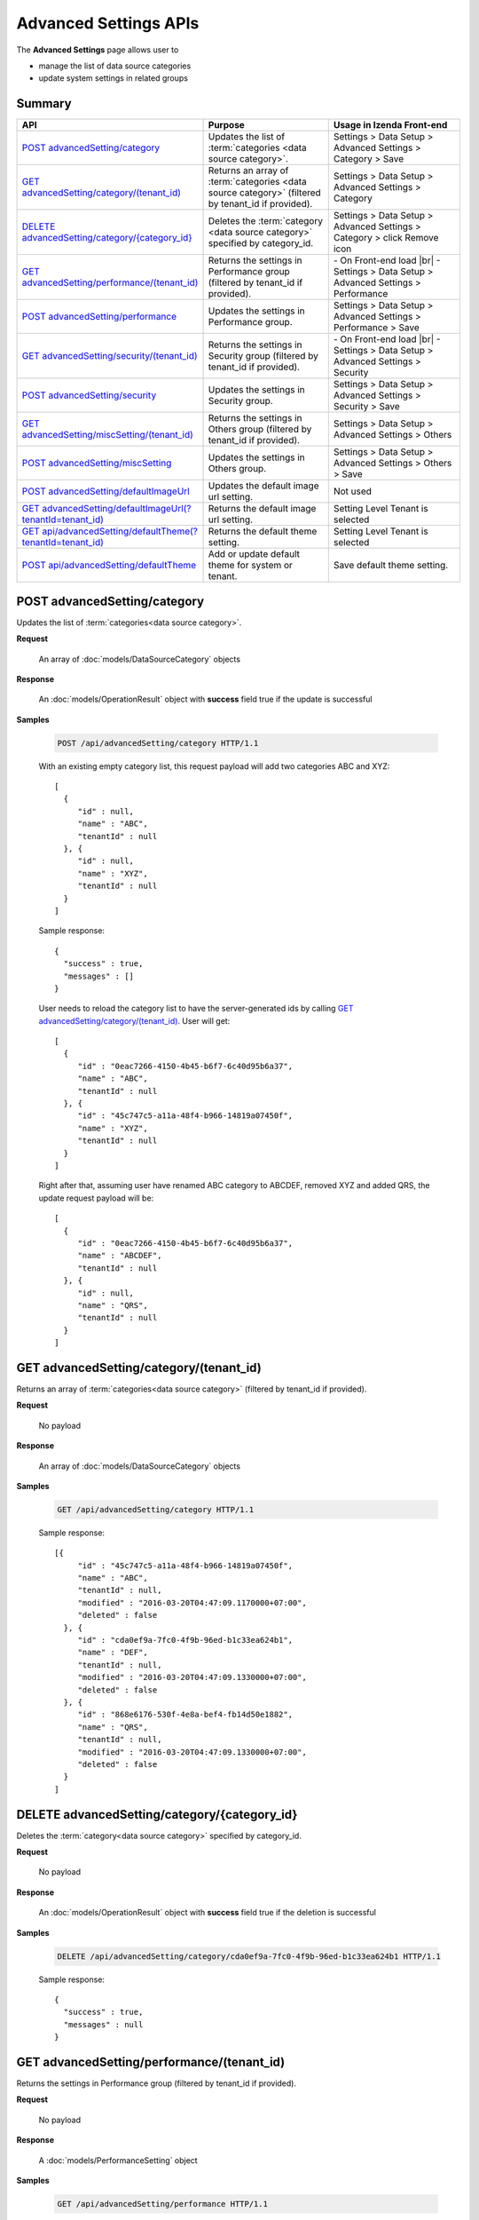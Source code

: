 

============================
Advanced Settings APIs
============================

The **Advanced Settings** page allows user to

* manage the list of data source categories
* update system settings in related groups

Summary
------------

.. list-table::
   :class: apitable
   :widths: 25 35 40
   :header-rows: 1

   * - API
     - Purpose
     - Usage in Izenda Front-end
   * - `POST advancedSetting/category`_
     - Updates the list of :term:`categories <data source category>`.
     - Settings > Data Setup > Advanced Settings > Category > Save
   * - `GET advancedSetting/category/(tenant_id)`_
     - Returns an array of :term:`categories <data source category>` (filtered by tenant_id if provided).
     - Settings > Data Setup > Advanced Settings > Category
   * - `DELETE advancedSetting/category/{category_id}`_
     - Deletes the :term:`category <data source category>` specified by category_id.
     - Settings > Data Setup > Advanced Settings > Category > click Remove icon
   * - `GET advancedSetting/performance/(tenant_id)`_
     - Returns the settings in Performance group (filtered by tenant_id if provided).
     - \- On Front-end load |br|
       \- Settings > Data Setup > Advanced Settings > Performance
   * - `POST advancedSetting/performance`_
     - Updates the settings in Performance group.
     - Settings > Data Setup > Advanced Settings > Performance > Save
   * - `GET advancedSetting/security/(tenant_id)`_
     - Returns the settings in Security group (filtered by tenant_id if provided).
     - \- On Front-end load |br|
       \- Settings > Data Setup > Advanced Settings > Security
   * - `POST advancedSetting/security`_
     - Updates the settings in Security group.
     - Settings > Data Setup > Advanced Settings > Security > Save
   * - `GET advancedSetting/miscSetting/(tenant_id)`_
     - Returns the settings in Others group (filtered by tenant_id if provided).
     - Settings > Data Setup > Advanced Settings > Others
   * - `POST advancedSetting/miscSetting`_
     - Updates the settings in Others group.
     - Settings > Data Setup > Advanced Settings > Others > Save
   * - `POST advancedSetting/defaultImageUrl`_
     - Updates the default image url setting.
     - Not used
   * - `GET advancedSetting/defaultImageUrl(?tenantId=tenant_id)`_
     - Returns the default image url setting.
     - Setting Level Tenant is selected
   * - `GET api/advancedSetting/defaultTheme(?tenantId=tenant_id)`_

       .. versionadded:: 2.9.0
     - Returns the default theme setting.
     - Setting Level Tenant is selected
   * - `POST api/advancedSetting/defaultTheme`_

       .. versionadded:: 2.9.0
     - Add or update default theme for system or tenant.
     - Save default theme setting.

.. _POST_advancedSetting/category:

POST advancedSetting/category
--------------------------------------------------------------

Updates the list of :term:`categories<data source category>`.

**Request**

    An array of :doc:`models/DataSourceCategory` objects

**Response**

    An :doc:`models/OperationResult` object with **success** field true if the update is successful

**Samples**

   .. code-block:: http

      POST /api/advancedSetting/category HTTP/1.1

   With an existing empty category list, this request payload will add two categories ABC and XYZ::

      [
        {
           "id" : null,
           "name" : "ABC",
           "tenantId" : null
        }, {
           "id" : null,
           "name" : "XYZ",
           "tenantId" : null
        }
      ]

   Sample response::

      {
        "success" : true,
        "messages" : []
      }

   User needs to reload the category list to have the server-generated ids by calling `GET advancedSetting/category/(tenant_id)`_. User will get::

      [
        {
           "id" : "0eac7266-4150-4b45-b6f7-6c40d95b6a37",
           "name" : "ABC",
           "tenantId" : null
        }, {
           "id" : "45c747c5-a11a-48f4-b966-14819a07450f",
           "name" : "XYZ",
           "tenantId" : null		
        }
      ]

   Right after that, assuming user have renamed ABC category to ABCDEF, removed XYZ and added QRS, the update request payload will be::

      [
        {
           "id" : "0eac7266-4150-4b45-b6f7-6c40d95b6a37",
           "name" : "ABCDEF",
           "tenantId" : null		
        }, {
           "id" : null,
           "name" : "QRS",
           "tenantId" : null		
        }
      ]

.. _GET_advancedSetting/category/(tenant_id):

GET advancedSetting/category/(tenant_id)
--------------------------------------------------------------

Returns an array of :term:`categories<data source category>` (filtered by tenant_id if provided).

**Request**

    No payload

**Response**

    An array of :doc:`models/DataSourceCategory` objects

**Samples**

   .. code-block:: http

      GET /api/advancedSetting/category HTTP/1.1

   Sample response::

      [{
           "id" : "45c747c5-a11a-48f4-b966-14819a07450f",
           "name" : "ABC",
           "tenantId" : null,
           "modified" : "2016-03-20T04:47:09.1170000+07:00",
           "deleted" : false
        }, {
           "id" : "cda0ef9a-7fc0-4f9b-96ed-b1c33ea624b1",
           "name" : "DEF",
           "tenantId" : null,
           "modified" : "2016-03-20T04:47:09.1330000+07:00",
           "deleted" : false
        }, {
           "id" : "868e6176-530f-4e8a-bef4-fb14d50e1882",
           "name" : "QRS",
           "tenantId" : null,
           "modified" : "2016-03-20T04:47:09.1330000+07:00",
           "deleted" : false
        }
      ]

.. _DELETE_advancedSetting/category/{category_id}:

DELETE advancedSetting/category/{category_id}
--------------------------------------------------------------

Deletes the :term:`category<data source category>` specified by category_id.

**Request**

    No payload

**Response**

    An :doc:`models/OperationResult` object with **success** field true if the deletion is successful

**Samples**

   .. code-block:: http

      DELETE /api/advancedSetting/category/cda0ef9a-7fc0-4f9b-96ed-b1c33ea624b1 HTTP/1.1

   Sample response::

      {
        "success" : true,
        "messages" : null
      }

GET advancedSetting/performance/(tenant_id)
--------------------------------------------------------------

Returns the settings in Performance group (filtered by tenant_id if provided).

**Request**

    No payload

**Response**

    A :doc:`models/PerformanceSetting` object

**Samples**

   .. code-block:: http

      GET /api/advancedSetting/performance HTTP/1.1

   Sample response::

      {
        "queryTimeoutValue" : 3600,
        "queryTimeoutDefaultValue" : 3600,
        "useNoLockValue" : true,
        "useNoLockDefaultValue" : true,
        "dataSourceLimitValue" : 1000,
        "dataSourceLimitDefaultValue" : 1000,
        "tenantId" : null
      }

POST advancedSetting/performance
--------------------------------------------------------------

Updates the settings in Performance group.

**Request**

    A :doc:`models/PerformanceSetting` object

**Response**

    An :doc:`models/OperationResult` object with **success** fied true if the update is successful

**Samples**

   .. code-block:: http

      POST /api/advancedSetting/performance HTTP/1.1

   Request payload to update Query Timeout to 360::

      {
        "queryTimeoutValue" : 360,
        "useNoLockValue" : true,
        "dataSourceLimitValue" : 1000,
        "tenantId" : null
      }

   Sample response::

      {
        "success" : true,
        "messages" : null
      }

GET advancedSetting/security/(tenant_id)
--------------------------------------------------------------

Returns the settings in Security group (filtered by tenant_id if provided).

**Request**

    No payload

**Response**

    A :doc:`models/SecuritySetting` object

**Samples**

   .. code-block:: http

      GET /api/advancedSetting/security HTTP/1.1

   Sample response::

      {
         "tenantFieldValue": "TenantID;UserID",
         "tenantFieldDefaultValue": "",
         "showTenantFieldValue": true,
         "showTenantFieldDefaultValue": true,
         "setAdditiveFieldAutoVisibleValue": false,
         "setAdditiveFieldAutoVisibleDefaultValue": false,
         "setAdditiveFieldAutoFilterableValue": false,
         "setAdditiveFieldAutoFilterableDefaultValue": false,
         "tenantId": null,
         "tenantFields": [
            {
               "name": "TenantID",
               "isSystem": true
            },
            {
               "name": "UserID",
               "isSystem": true
            }
         ],
         "allowShowTenant": true,
         "modified": "2017-02-15T06:31:15"
      }

POST advancedSetting/security
--------------------------------------------------------------

Updates the settings in Security group.

**Request**

    A :doc:`models/SecuritySetting` object

**Response**

    An :doc:`models/OperationResult` object with **success** field true if the update is successful

**Samples**

   .. code-block:: http

      POST /api/advancedSetting/security HTTP/1.1

   Request payload to set Additive Fields Auto Visible::

      {
        "showTenantFieldValue" : true,
        "setAdditiveFieldAutoVisibleValue" : true,
        "setAdditiveFieldAutoFilterableValue" : false,
        "tenantId" : null
      }

   Sample response::

      {
        "success" : true,
        "messages" : null
      }

GET advancedSetting/miscSetting/(tenant_id)
--------------------------------------------------------------

Returns the settings in Others group (filtered by tenant_id if provided).

**Request**

    A :doc:`models/Entity` object

**Response**

    An :doc:`models/OtherSetting` object

**Samples**

   .. code-block:: http

      GET /api/advancedSetting/miscSetting HTTP/1.1

   Sample response::

      {
         "sortColumnNameValue": false,
         "sortColumnNameDefaultValue": false,
         "trimTimeInJoinsValue": true,
         "trimTimeInJoinsDefaultValue": true,
         "timezoneForDataOffsetValue": 0,
         "timezoneForDataOffsetDefaultValue": 0,
         "timezoneForTimestampOffsetValue": 0,
         "timezoneForTimestampOffsetDefaultValue": 0,
         "convertNullToEmptyStringValue": false,
         "convertNullToEmptyStringDefaultValue": false,
         "showSchemaNameValue": false,
         "showSchemaNameDefaultValue": false,
         "showIntroductionTextValue": false,
         "showIntroductionTextDefaultValue": false,
         "introductionTextValue": "",
         "introductionTextDefaultValue": "",
         "sendToDiskPathValue": "",
         "sendToDiskPathDefaultValue": "",
         "tenantId": null,
         "modified": "2017-02-15T07:29:25.3300651"
         "hideReportHeaderAndFooterValue": true,
         "hideReportHeaderAndFooterDefaultValue": false
      }

POST advancedSetting/miscSetting
--------------------------------------------------------------

Updates the settings in Others group.

**Request**

    An :doc:`models/OtherSetting` object

**Response**

    An :doc:`models/OperationResult` object with **success** field true if the update is successful

**Samples**

   .. code-block:: http

      POST /api/advancedSetting/miscSetting HTTP/1.1

   Request payload to set Timezone Offset to -4::

      {
         "sortColumnNameValue": false,
         "trimTimeInJoinsValue": true,
         "timezoneForDataOffsetValue": "-4",
         "timezoneForTimestampOffsetValue": "0",
         "convertNullToEmptyStringValue": false,
         "showSchemaNameValue": false,
         "showIntroductionTextValue": false,
         "introductionTextValue": "",
         "sendToDiskPathValue": "",
         "sortColumnNameDefaultValue": false,
         "trimTimeInJoinsDefaultValue": true,
         "timezoneForDataOffsetDefaultValue": 0,
         "timezoneForTimestampOffsetDefaultValue": 0,
         "convertNullToEmptyStringDefaultValue": false,
         "showSchemaNameDefaultValue": false,
         "showIntroductionTextDefaultValue": false,
         "introductionTextDefaultValue": "",
         "sendToDiskPathDefaultValue": "",
         "tenantId": null,
         "modified": "2017-02-15T07:29:25.3300651",
         "hideReportHeaderAndFooterValue":true
      }

   Sample response::

      {
        "success" : true,
        "messages" : null
      }

POST advancedSetting/defaultImageUrl
-----------------------------------------------------------

Updates the default image url setting.

**Request**

   Payload: an :doc:`models/AdvancedSetting` object

**Response**

   The saved :doc:`models/AdvancedSetting` object with **name** field value "DefaultImageUrl"

**Samples**

   .. code-block:: http

      POST /api/advancedSetting/defaultImageUrl HTTP/1.1

   Payload::

      {
         "value": "http://localhost/img/default.png",
         "tenantId": null
      }

   Response::

      {
         "id": "c8ecf9fd-196d-44a3-90ec-97f393ebfc0c",
         "name": "DefaultImageUrl",
         "value": "http://localhost/img/default.png",
         "defaultValue": null,
         "type": null,
         "tenantId": null,
         "deleted": false,
         "modified": "2017-04-12T16:55:11.4884228Z"
      }

GET advancedSetting/defaultImageUrl(?tenantId=tenant_id)
-----------------------------------------------------------

Returns the default image url setting.

**Request**

   No payload

   Optional querystring: ?tenantId=<the id of the tenant>

**Response**

   An :doc:`models/AdvancedSetting` object

**Samples**

   .. code-block:: http

      GET /api/advancedSetting/defaultImageUrl HTTP/1.1

   Response::

      {
         "id": "c8ecf9fd-196d-44a3-90ec-97f393ebfc0c",
         "name": "DefaultImageUrl",
         "value": "http://localhost/img/default.png",
         "defaultValue": null,
         "type": null,
         "tenantId": null,
         "deleted": false,
         "modified": "2017-04-12T16:55:11.4900000+07:00"
      }

GET api/advancedSetting/defaultTheme(?tenantId=tenant_id)
------------------------------------------------------------

.. versionadded:: 2.9.0

Returns the default theme setting.

**Request**

   No payload

   Optional querystring: ?tenantId=<the id of the tenant>

**Response**

   An :doc:`models/AdvancedSetting` object

**Samples**

   .. code-block:: http

      GET /api/advancedSetting/defaultTheme HTTP/1.1

   Response::

      {  
         "id":"04d46221-24e0-4363-b2f6-99370d85ebe6",
         "name":"DefaultTheme",
         "value":"Monte Carlo",
         "defaultValue":null,
         "type":"Others",
         "tenantId":null,
         "deleted":false,
         "modified":"2018-05-22T06:43:56.0000000+07:00"
      }

   .. code-block:: http

      GET /api/advancedSetting/defaultTheme/c39a4500-b902-4e5b-ae86-901c09b71516 HTTP/1.1

   Response::

      {
         "id": "06a83a57-39c0-44d4-841d-aa56e2d15ba7",
         "name": "DefaultTheme",
         "value": "Morning Sky",
         "defaultValue": null,
         "type": "Others",
         "tenantId": "c39a4500-b902-4e5b-ae86-901c09b71516",
         "deleted": false,
         "modified": "2018-05-22T10:20:07.2700000+07:00"
      }

POST api/advancedSetting/defaultTheme
-----------------------------------------


.. versionadded:: 2.9.0

Add or update default theme for system or tenant.

**Request**

   Payload: an :doc:`models/AdvancedSetting` object

**Response**

   The saved :doc:`models/AdvancedSetting` object with **name** field value is "DefaultTheme"

**Samples**

   .. code-block:: http

      POST /api/advancedSetting/defaultTheme HTTP/1.1

   Response::

      {  
         "id":"04d46221-24e0-4363-b2f6-99370d85ebe6",
         "name":"DefaultTheme",
         "value":"Monte Carlo",
         "defaultValue":null,
         "type":"Others",
         "tenantId":null,
         "deleted":false,
         "modified":"2018-05-22T10:38:41.5779097Z"
      }
